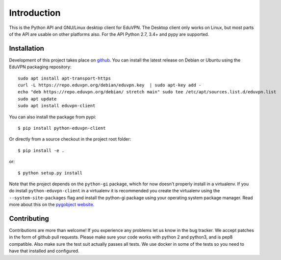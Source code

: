 ============
Introduction
============

This is the Python API and GNU/Linux desktop client for EduVPN. The Desktop client only works on Linux, but most parts
of the API are usable on other platforms also. For the API Python 2.7, 3.4+ and pypy are supported.

Installation
============

Development of this project takes place on `github <https://github.com/gijzelaerr/python-eduvpn-client>`_. You can
install the latest release on Debian or Ubuntu using the EduVPN packaging repository::

    sudo apt install apt-transport-https
    curl -L https://repo.eduvpn.org/debian/eduvpn.key  | sudo apt-key add -
    echo "deb https://repo.eduvpn.org/debian/ stretch main" sudo tee /etc/apt/sources.list.d/eduvpn.list
    sudo apt update
    sudo apt install eduvpn-client

You can also install the package from pypi::

    $ pip install python-eduvpn-client


Or directly from a source checkout in the project root folder::


    $ pip install -e .

or::

    $ python setup.py install

Note that the project depends on the ``python-gi`` package, which for now doesn't properly install in a virtualenv.
If you do install ``python-eduvpn-client`` in a virtualenv it is recommended you create the virtualenv using the
``--system-site-packages`` flag and install the python-gi package using your operating system package manager. Read
more about this on the `pygobject website <https://pygobject.readthedocs.io/>`_.


Contributing
============

Contributions are more than welcome! If you experience any problems let us know in the bug tracker. We accept patches
in the form of github pull requests. Please make sure your code works with python 2 and python3, and is pep8 compatible.
Also make sure the test suit actually passes all tests. We use docker in some of the tests so you need to have that
installed and configured.
